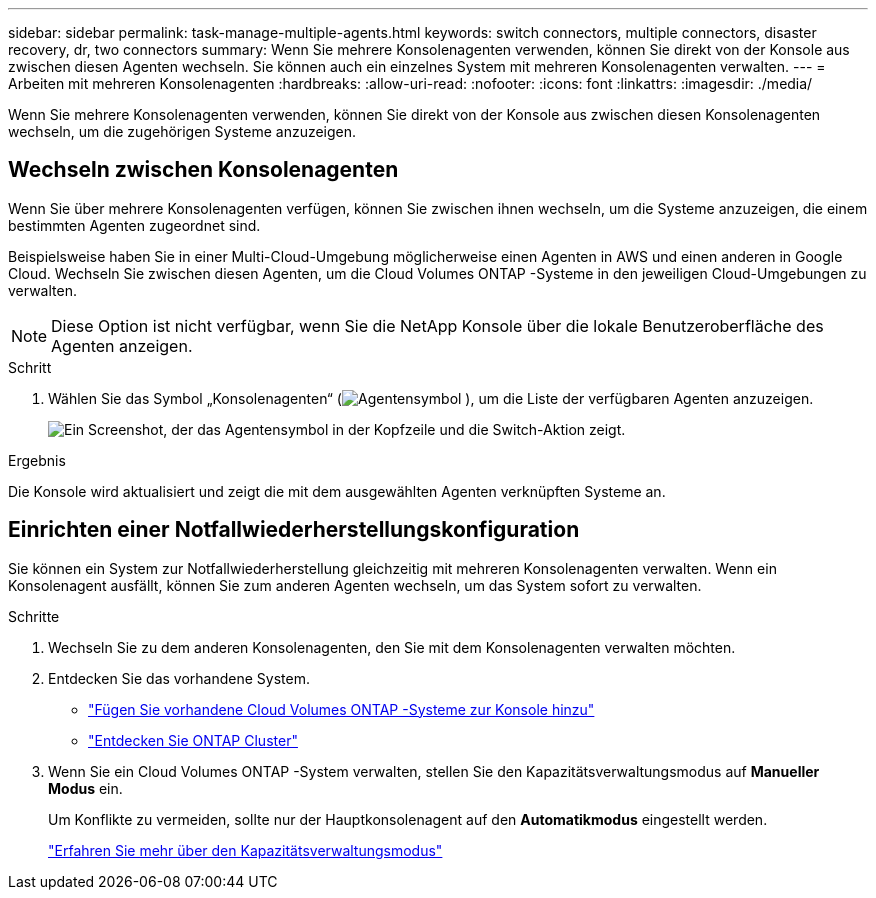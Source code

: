 ---
sidebar: sidebar 
permalink: task-manage-multiple-agents.html 
keywords: switch connectors, multiple connectors, disaster recovery, dr, two connectors 
summary: Wenn Sie mehrere Konsolenagenten verwenden, können Sie direkt von der Konsole aus zwischen diesen Agenten wechseln.  Sie können auch ein einzelnes System mit mehreren Konsolenagenten verwalten. 
---
= Arbeiten mit mehreren Konsolenagenten
:hardbreaks:
:allow-uri-read: 
:nofooter: 
:icons: font
:linkattrs: 
:imagesdir: ./media/


[role="lead"]
Wenn Sie mehrere Konsolenagenten verwenden, können Sie direkt von der Konsole aus zwischen diesen Konsolenagenten wechseln, um die zugehörigen Systeme anzuzeigen.



== Wechseln zwischen Konsolenagenten

Wenn Sie über mehrere Konsolenagenten verfügen, können Sie zwischen ihnen wechseln, um die Systeme anzuzeigen, die einem bestimmten Agenten zugeordnet sind.

Beispielsweise haben Sie in einer Multi-Cloud-Umgebung möglicherweise einen Agenten in AWS und einen anderen in Google Cloud.  Wechseln Sie zwischen diesen Agenten, um die Cloud Volumes ONTAP -Systeme in den jeweiligen Cloud-Umgebungen zu verwalten.


NOTE: Diese Option ist nicht verfügbar, wenn Sie die NetApp Konsole über die lokale Benutzeroberfläche des Agenten anzeigen.

.Schritt
. Wählen Sie das Symbol „Konsolenagenten“ (image:icon-agent.png["Agentensymbol"] ), um die Liste der verfügbaren Agenten anzuzeigen.
+
image:screenshot-connector-switch.png["Ein Screenshot, der das Agentensymbol in der Kopfzeile und die Switch-Aktion zeigt."]



.Ergebnis
Die Konsole wird aktualisiert und zeigt die mit dem ausgewählten Agenten verknüpften Systeme an.



== Einrichten einer Notfallwiederherstellungskonfiguration

Sie können ein System zur Notfallwiederherstellung gleichzeitig mit mehreren Konsolenagenten verwalten.  Wenn ein Konsolenagent ausfällt, können Sie zum anderen Agenten wechseln, um das System sofort zu verwalten.

.Schritte
. Wechseln Sie zu dem anderen Konsolenagenten, den Sie mit dem Konsolenagenten verwalten möchten.
. Entdecken Sie das vorhandene System.
+
** https://docs.netapp.com/us-en/cloud-manager-cloud-volumes-ontap/task-adding-systems.html["Fügen Sie vorhandene Cloud Volumes ONTAP -Systeme zur Konsole hinzu"^]
** https://docs.netapp.com/us-en/cloud-manager-ontap-onprem/task-discovering-ontap.html["Entdecken Sie ONTAP Cluster"^]


. Wenn Sie ein Cloud Volumes ONTAP -System verwalten, stellen Sie den Kapazitätsverwaltungsmodus auf *Manueller Modus* ein.
+
Um Konflikte zu vermeiden, sollte nur der Hauptkonsolenagent auf den *Automatikmodus* eingestellt werden.

+
https://docs.netapp.com/us-en/storage-management-cloud-volumes-ontap/task-manage-capacity-settings.html["Erfahren Sie mehr über den Kapazitätsverwaltungsmodus"^]


